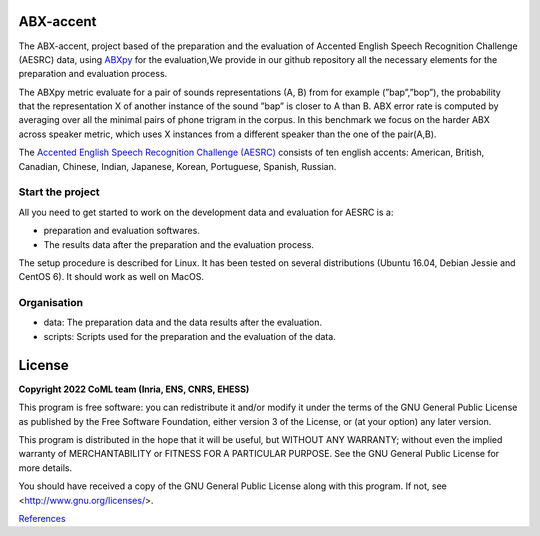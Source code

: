 ABX-accent 
==============
The ABX-accent, project based of the preparation and the evaluation of Accented English Speech Recognition Challenge (AESRC) data, using `ABXpy <https://docs.cognitive-ml.fr/ABXpy/>`_ for the evaluation,We provide in our github repository all the necessary elements for the preparation and evaluation process.

The ABXpy metric evaluate for a pair of sounds representations (A, B) from for example (”bap”,”bop”), the probability that the representation X of another instance of the sound ”bap” is closer to A than B. ABX error rate is computed by averaging over all the minimal pairs of phone trigram in the corpus. 
In this benchmark we focus on the harder ABX across speaker metric, which uses X instances from a different speaker than the one of the pair(A,B).

The `Accented English Speech Recognition Challenge (AESRC) <https://arxiv.org/abs/2102.10233>`_ consists of ten english accents: American, British, Canadian, Chinese, Indian, Japanese, Korean, Portuguese, Spanish, Russian.

Start the project
-------------------
All you need to get started to work on the development data and evaluation for AESRC is a:

- preparation and evaluation softwares.
- The results data after the preparation and the evaluation process.

The setup procedure is described for Linux. It has been tested on several distributions (Ubuntu 16.04, Debian Jessie and CentOS 6). It should work as well on MacOS.

Organisation
------------

- data: The preparation data and the data results after the evaluation.  
- scripts: Scripts used for the preparation and the evaluation of the data.
  
License
========

**Copyright 2022 CoML team (Inria, ENS, CNRS, EHESS)**

This program is free software: you can redistribute it and/or modify
it under the terms of the GNU General Public License as published by
the Free Software Foundation, either version 3 of the License, or
(at your option) any later version.

This program is distributed in the hope that it will be useful,
but WITHOUT ANY WARRANTY; without even the implied warranty of
MERCHANTABILITY or FITNESS FOR A PARTICULAR PURPOSE.  See the
GNU General Public License for more details.

You should have received a copy of the GNU General Public License
along with this program.  If not, see <http://www.gnu.org/licenses/>.

`References <https://deepai.org/publication/the-accented-english-speech-recognition-challenge-2020-open-datasets-tracks-baselines-results-and-methods>`_
  



